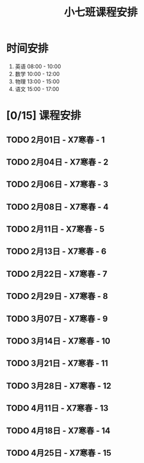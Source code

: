 #+TITLE: 小七班课程安排
:PROPERTIES:
#+SEQ_TODO: TODO(t) INPROGRESS(p) | DONE(d) ABORT(a@/!)
#+TAGS:
#+STARTUP: logdrawer
#+STARTUP: content
#+STARTUP: hidestars
#+STARTUP: indent
#+CATEGORY: 牛牛
:END:

* 时间安排
1. 英语 08:00 - 10:00
2. 数学 10:00 - 12:00
3. 物理 13:00 - 15:00
4. 语文 15:00 - 17:00

* [0/15] 课程安排
** TODO 2月01日 - X7寒春 - 1
SCHEDULED: <2020-02-01 Sat 08:00-17:00>
:PROPERTIES:
:ID:       94055A23-4A9E-47E3-97A7-35880B3BA983
:END:
** TODO 2月04日 - X7寒春 - 2
SCHEDULED: <2020-02-04 Tue 08:00-17:00>
:PROPERTIES:
:ID:       B1ADC318-F73E-4FBC-9B09-0B1735E2B998
:END:
** TODO 2月06日 - X7寒春 - 3
SCHEDULED: <2020-02-06 Thu 08:00-17:00>
:PROPERTIES:
:ID:       97ADAB33-98B3-401D-A3A7-E9D66619BC97
:END:
** TODO 2月08日 - X7寒春 - 4
SCHEDULED: <2020-02-08 Sat 08:00-17:00>
:PROPERTIES:
:ID:       C14A28B1-45A0-4BE3-B345-D03C5ABF3DD1
:END:
** TODO 2月11日 - X7寒春 - 5
SCHEDULED: <2020-02-11 Tue 08:00-17:00>
:PROPERTIES:
:ID:       674FDB7F-0DD9-4FCC-9DAA-5836C9CD6B22
:END:
** TODO 2月13日 - X7寒春 - 6
SCHEDULED: <2020-02-13 Thu 08:00-17:00>
:PROPERTIES:
:ID:       5933F021-F1A9-4389-86AE-FDC4793601E9
:END:
** TODO 2月22日 - X7寒春 - 7
SCHEDULED: <2020-02-15 Sat 08:00-17:00>
:PROPERTIES:
:ID:       449CA259-1218-4C0E-BB07-5CA3421D46C3
:END:
** TODO 2月29日 - X7寒春 - 8
SCHEDULED: <2020-02-29 Sat 08:00-17:00>
:PROPERTIES:
:ID:       38093291-D22D-443B-8F16-E11BA2B52169
:END:
** TODO 3月07日 - X7寒春 - 9
SCHEDULED: <2020-03-07 Sat 08:00-17:00>
:PROPERTIES:
:ID:       6AE8D731-211F-4977-BDF6-D54807EB5D43
:END:
** TODO 3月14日 - X7寒春 - 10
SCHEDULED: <2020-03-14 Sat 08:00-17:00>
:PROPERTIES:
:ID:       6ED0C8D6-AE7D-47B6-949C-48785717E0BC
:END:
** TODO 3月21日 - X7寒春 - 11
SCHEDULED: <2020-03-21 Sat 08:00-17:00>
:PROPERTIES:
:ID:       6DC305BC-D8FC-4E48-88C4-54C987C2E667
:END:
** TODO 3月28日 - X7寒春 - 12
SCHEDULED: <2020-03-28 Sat 08:00-17:00>
:PROPERTIES:
:ID:       C0537F51-AA3B-44AA-B90A-5304ED79EAAA
:END:
** TODO 4月11日 - X7寒春 - 13
SCHEDULED: <2020-04-11 Sat 08:00-17:00>
:PROPERTIES:
:ID:       CC2E0919-5CD1-42EE-A357-F4361F0090A6
:END:
** TODO 4月18日 - X7寒春 - 14
SCHEDULED: <2020-04-18 Sat 08:00-17:00>
:PROPERTIES:
:ID:       71BD3F42-42FB-4E85-9C91-582C684D68D8
:END:
** TODO 4月25日 - X7寒春 - 15
SCHEDULED: <2020-04-25 Sat 08:00-17:00>
:PROPERTIES:
:ID:       8EEB1886-681A-4930-BEFA-37195BE87C63
:END:
